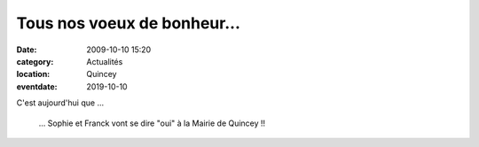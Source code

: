 Tous nos voeux de bonheur...
============================

:date: 2009-10-10 15:20
:category: Actualités
:location: Quincey
:eventdate: 2019-10-10

C'est aujourd'hui que ...

      ... Sophie et Franck vont se dire "oui" à la Mairie de Quincey !!
